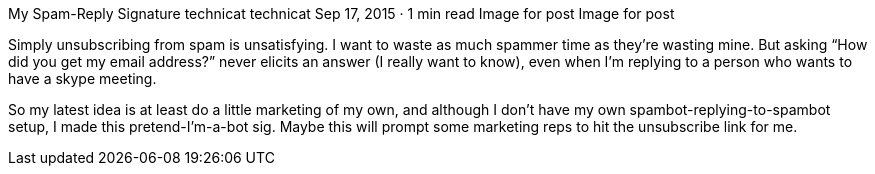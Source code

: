 My Spam-Reply Signature
technicat
technicat
Sep 17, 2015 · 1 min read
Image for post
Image for post

Simply unsubscribing from spam is unsatisfying. I want to waste as much spammer time as they’re wasting mine. But asking “How did you get my email address?” never elicits an answer (I really want to know), even when I’m replying to a person who wants to have a skype meeting.

So my latest idea is at least do a little marketing of my own, and although I don’t have my own spambot-replying-to-spambot setup, I made this pretend-I’m-a-bot sig. Maybe this will prompt some marketing reps to hit the unsubscribe link for me.
